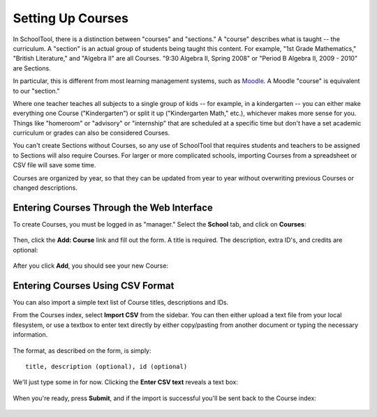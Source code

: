 .. _courses:

Setting Up Courses
==================

In SchoolTool, there is a distinction between "courses" and "sections."  A "course" describes what is taught -- the curriculum.  A "section" is an actual group of students being taught this content.  For example, "1st Grade Mathematics," "British Literature," and "Algebra II" are all Courses.  "9:30 Algebra II, Spring 2008" or "Period B Algebra II, 2009 - 2010" are Sections.

In particular, this is different from most learning management systems, such as `Moodle <http://moodle.org>`_.  A Moodle "course" is equivalent to our "section." 

Where one teacher teaches all subjects to a single group of kids -- for example, in a kindergarten -- you can either make everything one Course ("Kindergarten") or split it up ("Kindergarten Math," etc.), whichever makes more sense for you.  Things like "homeroom" or "advisory" or "internship" that are scheduled at a specific time but don't have a set academic curriculum or grades can also be considered Courses.

You can't create Sections without Courses, so any use of SchoolTool that requires students and teachers to be assigned to Sections will also require Courses.  For larger or more complicated schools, importing Courses from a spreadsheet or CSV file will save some time.

Courses are organized by year, so that they can be updated from year to year without overwriting previous Courses or changed descriptions.

Entering Courses Through the Web Interface
------------------------------------------

To create Courses, you must be logged in as "manager." Select the **School** tab, and click on **Courses**:

   .. image:: images/courses-0.png

Then, click the **Add: Course** link and fill out the form.  A title is required.  The description, extra ID's, and credits are optional:

   .. image:: images/courses-1.png

After you click **Add**, you should see your new Course:

   .. image:: images/courses-2.png

Entering Courses Using CSV Format
---------------------------------

You can also import a simple text list of Course titles, descriptions and IDs.

From the Courses index, select **Import CSV** from the sidebar.  You can then either upload a text file from your local filesystem, or use a textbox to enter text directly by either copy/pasting from another document or typing the necessary information.  

   .. image:: images/courses-3.png

The format, as described on the form, is simply::

   title, description (optional), id (optional)

We'll just type some in for now.  Clicking the **Enter CSV text** reveals a text box:

   .. image:: images/courses-4.png

When you're ready, press **Submit**, and if the import is successful you'll be sent back to the Course index:

   .. image:: images/courses-5.png
